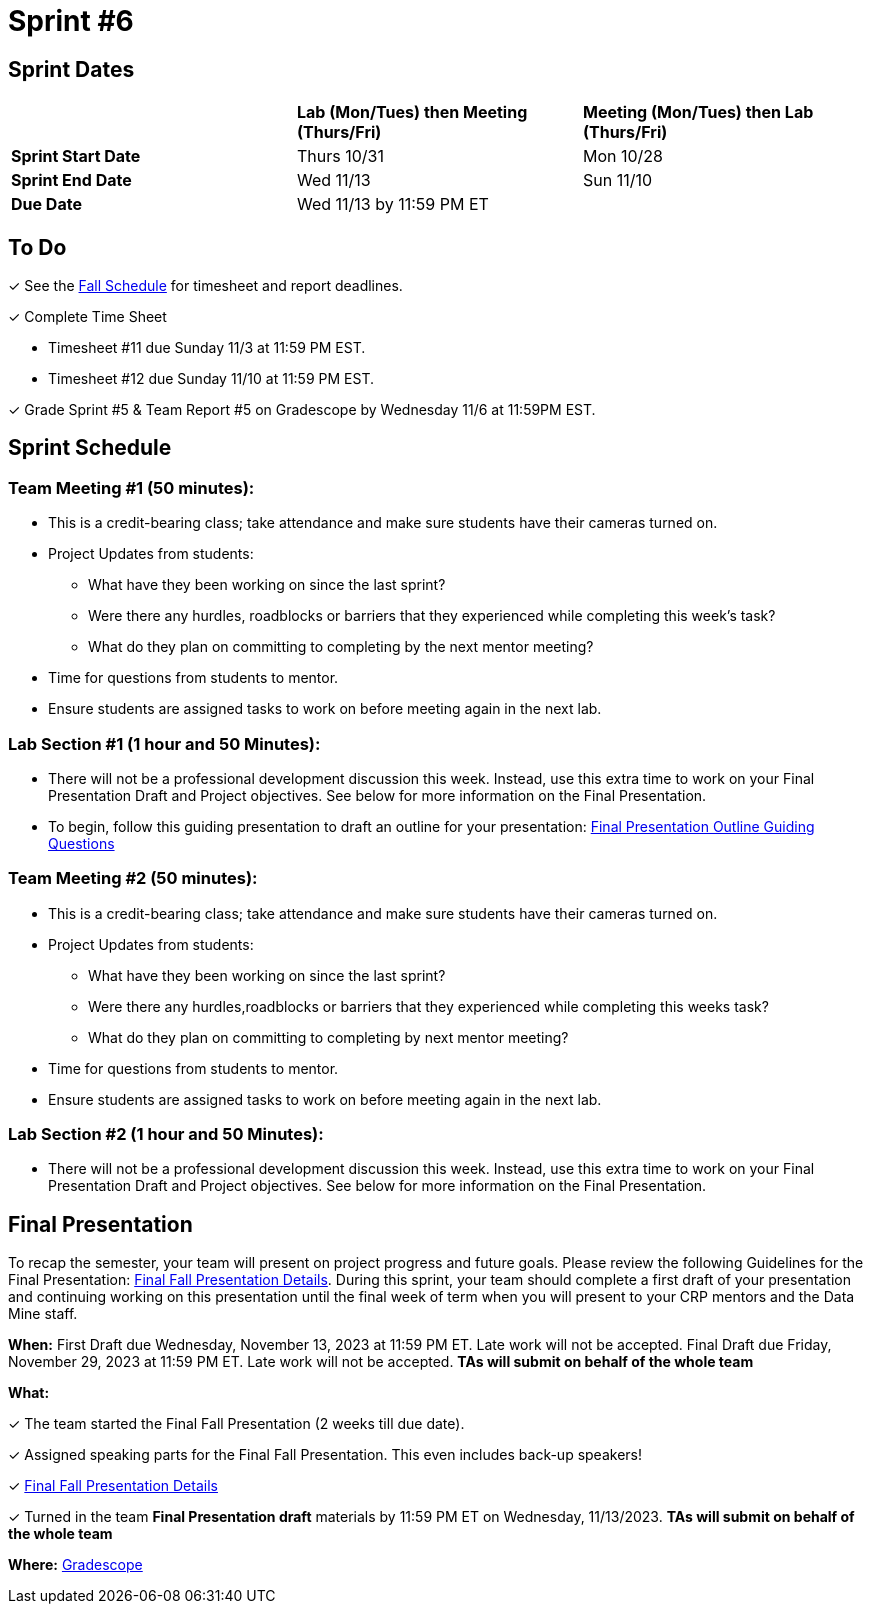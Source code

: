 = Sprint #6

== Sprint Dates

[cols="<.^1,^.^1,^.^1"]
|===

| |*Lab (Mon/Tues) then Meeting (Thurs/Fri)* |*Meeting (Mon/Tues) then Lab (Thurs/Fri)*

|*Sprint Start Date*
|Thurs 10/31
|Mon 10/28

|*Sprint End Date*
|Wed 11/13
|Sun 11/10

|*Due Date*
2+| Wed 11/13 by 11:59 PM ET

|===

== To Do

&#10003; See the xref:fall2024/schedule.adoc[Fall Schedule] for timesheet and report deadlines.

&#10003; Complete Time Sheet

* Timesheet #11 due Sunday 11/3 at 11:59 PM EST.
* Timesheet #12 due Sunday 11/10 at 11:59 PM EST.

&#10003; Grade Sprint #5 & Team Report #5 on Gradescope by Wednesday 11/6 at 11:59PM EST.

//&#10003; Attend Monthly Meeting #2, All TA are required to attend 1 session on Wed 10/30:

//* 9:00 - 10:00 AM ET at DLR 134
//* 2:30 - 3:30 PM ET at DLR 134
//* 3:30 - 4:30 PM ET at DLR 134

== Sprint Schedule

=== Team Meeting #1 (50 minutes):

* This is a credit-bearing class; take attendance and make sure students have their cameras turned on.

* Project Updates from students:
** What have they been working on since the last sprint?
** Were there any hurdles, roadblocks or barriers that they experienced while completing this week's task?
** What do they plan on committing to completing by the next mentor meeting?
* Time for questions from students to mentor.

* Ensure students are assigned tasks to work on before meeting again in the next lab.


=== Lab Section #1 (1 hour and 50 Minutes):

* There will not be a professional development discussion this week. Instead, use this extra time to work on your Final Presentation Draft and Project objectives. See below for more information on the Final Presentation.
* To begin, follow this guiding presentation to draft an outline for your presentation: xref:attachment$Final_Presentation_Outline.pptx[Final Presentation Outline Guiding Questions]

=== Team Meeting #2 (50 minutes):

* This is a credit-bearing class; take attendance and make sure students have their cameras turned on.

* Project Updates from students:
** What have they been working on since the last sprint?
** Were there any hurdles,roadblocks or barriers that they experienced while completing this weeks task?
** What do they plan on committing to completing by next mentor meeting?
* Time for questions from students to mentor.

* Ensure students are assigned tasks to work on before meeting again in the next lab.

=== Lab Section #2 (1 hour and 50 Minutes):

* There will not be a professional development discussion this week. Instead, use this extra time to work on your Final Presentation Draft and Project objectives. See below for more information on the Final Presentation.

== Final Presentation

To recap the semester, your team will present on project progress and future goals. Please review the following Guidelines for the Final Presentation: xref:fall2023/final_presentation.adoc[Final Fall Presentation Details]. During this sprint, your team should complete a first draft of your presentation and continuing working on this presentation until the final week of term when you will present to your CRP mentors and the Data Mine staff.

*When:* First Draft due Wednesday, November 13, 2023 at 11:59 PM ET. Late work will not be accepted. Final Draft due Friday, November 29, 2023 at 11:59 PM ET. Late work will not be accepted. *TAs will submit on behalf of the whole team*

*What:* 

&#10003; The team started the Final Fall Presentation (2 weeks till due date).

&#10003; Assigned speaking parts for the Final Fall Presentation. This even includes back-up speakers! 

&#10003; xref:fall2024/final_presentation.adoc[Final Fall Presentation Details]

&#10003; Turned in the team *Final Presentation draft* materials by 11:59 PM ET on Wednesday, 11/13/2023. *TAs will submit on behalf of the whole team*

*Where:* link:https://www.gradescope.com/[Gradescope]